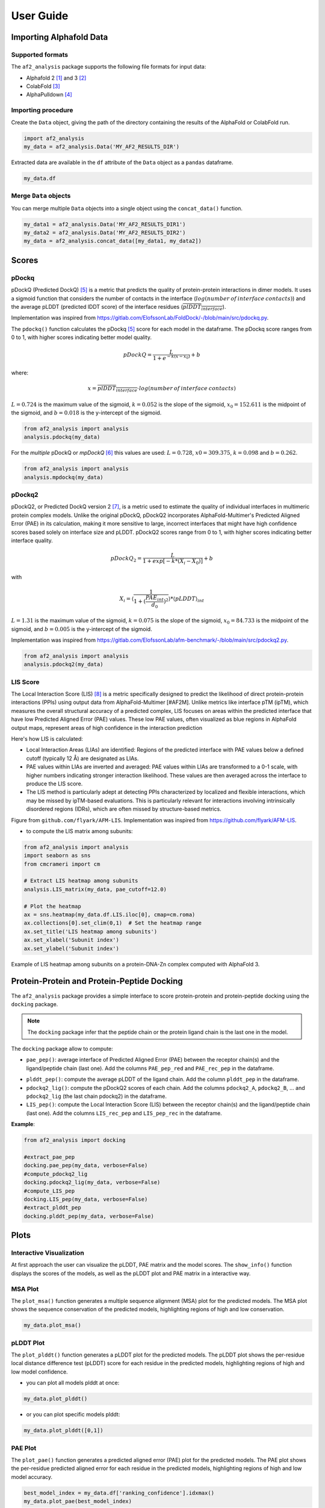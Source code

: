 User Guide
**********

Importing Alphafold Data
========================

Supported formats
-----------------

The ``af2_analysis`` package supports the following file formats for input data:

- Alphafold 2 [#AF2]_ and 3 [#AF3]_ 
- ColabFold [#ColabFold]_
- AlphaPulldown [#AlphaPulldown]_

Importing procedure
-------------------

Create the ``Data`` object, giving the path of the directory containing the results of the AlphaFold or ColabFold run. 

.. code-block:: python

    import af2_analysis
    my_data = af2_analysis.Data('MY_AF2_RESULTS_DIR')


Extracted data are available in the ``df`` attribute of the ``Data`` object as a ``pandas`` dataframe. 

.. code-block:: python

    my_data.df

Merge ``Data`` objects
----------------------

You can merge multiple ``Data`` objects into a single object using the ``concat_data()`` function.

.. code-block:: python

    my_data1 = af2_analysis.Data('MY_AF2_RESULTS_DIR1')
    my_data2 = af2_analysis.Data('MY_AF2_RESULTS_DIR2')
    my_data = af2_analysis.concat_data([my_data1, my_data2])


Scores
======

pDockq
------

pDockQ (Predicted DockQ) [#pdockq]_ is a metric that predicts the quality of protein-protein interactions in dimer models.  It uses a sigmoid function that considers the number of contacts in the interface (:math:`log(number \: of \: interface \: contacts)`) and the average pLDDT (predicted lDDT score) of the interface residues (:math:`\overline{plDDT_{interface}}`).



Implementation was inspired from `https://gitlab.com/ElofssonLab/FoldDock/-/blob/main/src/pdockq.py <https://gitlab.com/ElofssonLab/FoldDock/-/blob/main/src/pdockq.py>`_.


The ``pdockq()`` function calculates the pDockq [#pdockq]_ score for each model in the dataframe. The pDockq score ranges from 0 to 1, with higher scores indicating better model quality.

.. math::
    pDockQ = \frac{L}{1 + e^{-k (x-x_{0})}} + b


where: 

.. math::
    x = \overline{plDDT_{interface}} \cdot log(number \: of \: interface \: contacts)

:math:`L = 0.724` is the maximum value of the sigmoid,
:math:`k = 0.052` is the slope of the sigmoid, :math:`x_{0} = 152.611`
is the midpoint of the sigmoid, and :math:`b = 0.018` is the y-intercept
of the sigmoid.

.. code-block:: python

    from af2_analysis import analysis
    analysis.pdockq(my_data)


For the *multiple* pDockQ or `mpDockQ` [#mpdockq]_ this values are used:
:math:`L = 0.728`, :math:`x0 = 309.375`, :math:`k = 0.098` and :math:`b = 0.262`.

.. code-block:: python

    from af2_analysis import analysis
    analysis.mpdockq(my_data)


pDockq2
-------

pDockQ2, or Predicted DockQ version 2 [#pdockq2]_, is a metric used to estimate the quality of individual interfaces in multimeric protein complex models. Unlike the original pDockQ, pDockQ2 incorporates AlphaFold-Multimer's Predicted Aligned Error (PAE) in its calculation, making it more sensitive to large, incorrect interfaces that might have high confidence scores based solely on interface size and pLDDT. pDockQ2 scores range from 0 to 1, with higher scores indicating better interface quality.

.. math::
    pDockQ_2 = \frac{L}{1 + exp [-k*(X_i-X_0)]} + b

with

.. math::
    X_i = \langle \frac{1}{1+(\frac{PAE_{int}}{d_0})^2} \rangle * \langle pLDDT \rangle_{int}

:math:`L = 1.31` is the maximum value of the sigmoid, :math:`k = 0.075` is the slope of the sigmoid, :math:`x_{0} = 84.733`
is the midpoint of the sigmoid, and :math:`b = 0.005` is the y-intercept of the sigmoid.

Implementation was inspired from `https://gitlab.com/ElofssonLab/afm-benchmark/-/blob/main/src/pdockq2.py <https://gitlab.com/ElofssonLab/afm-benchmark/-/blob/main/src/pdockq2.py>`_.


.. code-block:: python

    from af2_analysis import analysis
    analysis.pdockq2(my_data)


LIS Score
---------

The Local Interaction Score (LIS) [#LIS]_ is a metric specifically designed to predict the likelihood of direct protein-protein interactions (PPIs) using output data from AlphaFold-Multimer [#AF2M].
Unlike metrics like interface pTM (ipTM), which measures the overall structural accuracy of a predicted complex, LIS focuses on areas within the predicted interface that have low Predicted Aligned Error (PAE) values. These low PAE values, often visualized as blue regions in AlphaFold output maps, represent areas of high confidence in the interaction prediction

Here's how LIS is calculated:

* Local Interaction Areas (LIAs) are identified: Regions of the predicted interface with PAE values below a defined cutoff (typically 12 Å) are designated as LIAs.
* PAE values within LIAs are inverted and averaged:  PAE values within LIAs are transformed to a 0-1 scale, with higher numbers indicating stronger interaction likelihood. These values are then averaged across the interface to produce the LIS score.
* The LIS method is particularly adept at detecting PPIs characterized by localized and flexible interactions, which may be missed by ipTM-based evaluations. This is particularly relevant for interactions involving intrinsically disordered regions (IDRs), which are often missed by structure-based metrics.

.. image:: _static/figure_LIS.png
  :width: 600
  :alt: LIS Score

Figure from ``github.com/flyark/AFM-LIS``. Implementation was inspired from `https://github.com/flyark/AFM-LIS <https://github.com/flyark/AFM-LIS>`_.


- to compute the LIS matrix among subunits:

.. code-block:: python

    from af2_analysis import analysis
    import seaborn as sns
    from cmcrameri import cm
    
    # Extract LIS heatmap among subunits
    analysis.LIS_matrix(my_data, pae_cutoff=12.0)
    
    # Plot the heatmap
    ax = sns.heatmap(my_data.df.LIS.iloc[0], cmap=cm.roma)
    ax.collections[0].set_clim(0,1)  # Set the heatmap range
    ax.set_title('LIS heatmap among subunits')
    ax.set_xlabel('Subunit index')
    ax.set_ylabel('Subunit index')

.. image:: _static/LIS_prot_dna_zn.png
  :width: 600
  :alt: LIS heatmap

Example of LIS heatmap among subunits on a protein-DNA-Zn complex computed with AlphaFold 3.

Protein-Protein and Protein-Peptide Docking
===========================================

The ``af2_analysis`` package provides a simple interface to score protein-protein and protein-peptide docking using the ``docking`` package.

.. note::

    The ``docking`` package infer that the peptide chain or the protein ligand chain is the last one in the model.

The ``docking`` package allow to compute:

* ``pae_pep()``: average interface of Predicted Aligned Error (PAE) between the receptor chain(s) and the ligand/peptide chain (last one). Add the columns ``PAE_pep_red`` and ``PAE_rec_pep`` in the dataframe.

.. image:: _static/PAE_ligand.png
  :width: 400
  :alt: pLDDT selection plot

* ``plddt_pep()``: compute the average pLDDT of the ligand chain. Add the column ``plddt_pep`` in the dataframe.
* ``pdockq2_lig()``: compute the pDockQ2 scores of each chain. Add the columns ``pdockq2_A``, ``pdockq2_B``, ... and ``pdockq2_lig`` (the last chain pdockq2) in the dataframe.
* ``LIS_pep()``: compute the Local Interaction Score (LIS) between the receptor chain(s) and the ligand/peptide chain (last one). Add the columns ``LIS_rec_pep`` and ``LIS_pep_rec`` in the dataframe.

**Example**:

.. code-block:: python

    from af2_analysis import docking

    #extract_pae_pep
    docking.pae_pep(my_data, verbose=False)
    #compute_pdockq2_lig
    docking.pdockq2_lig(my_data, verbose=False)
    #compute_LIS_pep
    docking.LIS_pep(my_data, verbose=False)
    #extract_plddt_pep
    docking.plddt_pep(my_data, verbose=False)

Plots
=====

Interactive Visualization
-------------------------

At first approach the user can visualize the pLDDT, PAE matrix and the model scores. The ``show_info()`` function displays the scores of the models, as well as the pLDDT plot and PAE matrix in a interactive way.

.. image:: _static/show_info.gif
  :width: 600
  :alt: show_info

MSA Plot
--------

The ``plot_msa()`` function generates a multiple sequence alignment (MSA) plot for the predicted models. The MSA plot shows the sequence conservation of the predicted models, highlighting regions of high and low conservation.

.. code-block:: python

    my_data.plot_msa()

.. image:: _static/msa_amyloid.png
  :width: 600
  :alt: MSA plot

pLDDT Plot
----------

The ``plot_plddt()`` function generates a pLDDT plot for the predicted models. The pLDDT plot shows the per-residue local distance difference test (pLDDT) score for each residue in the predicted models, highlighting regions of high and low model confidence.

* you can plot all models plddt at once:

.. code-block:: python

    my_data.plot_plddt()

.. image:: _static/plddt_amyloid.png
  :width: 400
  :alt: pLDDT plot

* or you can plot specific models plddt:

.. code-block:: python

    my_data.plot_plddt([0,1])

.. image:: _static/plddt_amyloid_sel.png
  :width: 400
  :alt: pLDDT selection plot


PAE Plot
--------

The ``plot_pae()`` function generates a predicted aligned error (PAE) plot for the predicted models. The PAE plot shows the per-residue predicted aligned error for each residue in the predicted models, highlighting regions of high and low model accuracy.

.. code-block:: python

    best_model_index = my_data.df['ranking_confidence'].idxmax()
    my_data.plot_pae(best_model_index)


.. image:: _static/PAE_amyloid_best.png
  :width: 400
  :alt: PAE plot


3D Structure Visualization
==========================

The ``show_3d()`` function displays the 3D structure of the predicted models using the ``nglview`` package. The 3D structure visualization allows users to interactively explore the predicted models and compare them with the experimental structure.

.. code-block:: python
    
    my_data.show_3d(my_data.df['ranking_confidence'].idxmax())

.. raw:: html

    <iframe src="_static/dimer.html" style="width:100%;height:300px"></iframe>


Clustering
==========

This approach aims to address the challenge of managing and analyzing the
large number of models (*e.g.*, 10.000) produced for each protein complex,
especially since these models often exhibit structural redundancies.

To do so, the user can use the ``clustering`` module to cluster the models
based on their structural similarity. The user can choose:

* a selection to align model structures, *e.g.* ``"backbone and chain A"``
* a selection to calculate the RMSD matrices, *e.g.* , ``"backbone and chain B"``,
* a threshold value to determine the number of clusters.
* RMSD can be scaled using Björn Wallner method:

.. math::
    RMS_{scaled} (RMS, di) = \frac{1}{1 + (\frac{RMS}{di})^2}

with :math:`RMS` the RMSD matrix and :math:`di` a scaling factor of 8.5 Å. 

From the distance matrix (scaled or not), an ascending hierarchical
classification is computed to determine the clusters based on the distance threshold.


.. code-block:: python

    from af2_analysis import clustering

    clustering.hierarchical(my_data.df, threshold=2.5)

.. image:: _static/cluster_PDIA3.png
  :width: 400
  :alt: Cluster plot

A multidimensional scaling (MDS) coordinates can be computed from the distance matrix
to visualize a 2D projection of the clusters, this coordinates are added in the dataframe
in column ``MDS 1`` and ``MDS 2``.

.. code-block:: python

    sns.scatterplot(data=my_data.df, x='MDS 1', y='MDS 2', hue='cluster')

.. image:: _static/PDIA3_clusters_MDS.png
  :width: 400
  :alt: Cluster plot



References
==========

.. [#AF2] `Jumper et al. Nature (2021) doi: 10.1038/s41586-021-03819-2 <https://www.nature.com/articles/s41586-021-03819-2>`_
.. [#AF3] `Abramson et al. Nature (2024) doi: 10.1038/s41586-024-07487-w <https://www.nature.com/articles/s41586-024-07487-w>`_
.. [#ColabFold] `Mirdita et al. Nat Methods (2022) doi: 10.1038/s41592-022-01488-1 <https://www.nature.com/articles/s41592-022-01488-1>`_
.. [#AlphaPulldown] `Yu et al. Bioinformatics (2023) doi: 10.1093/bioinformatics/btac749 <https://doi.org/10.1093/bioinformatics/btac749>`_
.. [#pdockq] `Bryant et al. Nat Commun (2022) doi: 10.1038/s41467-022-28865-w <https://www.nature.com/articles/s41467-022-28865-w>`_
.. [#mpdockq] `Bryant et al. Nat Commun (2022) doi: 10.1038/s41467-022-33729-4 <https://www.nature.com/articles/s41467-022-33729-4>`_
.. [#pdockq2] `Zhu et al. Bioinformatics (2023) doi: 10.1093/bioinformatics/btad424 <https://academic.oup.com/bioinformatics/article/39/7/btad424/7219714>`_
.. [#LIS] `Kim et al. bioRxiv (2024) doi: 10.1101/2024.02.19.580970 <https://www.biorxiv.org/content/10.1101/2024.02.19.580970v1>`_
.. [#AF2M] `Evans et al. bioRxiv (2021) doi: 10.1101/2021.10.04.463034 <https://www.biorxiv.org/content/10.1101/2021.10.04.463034v2>`_
.. [#RMS] `Basu et al. PLOS ONE. 2016 Aug 25;11(8). <https://journals.plos.org/plosone/article?id=10.1371/journal.pone.0161879>`_